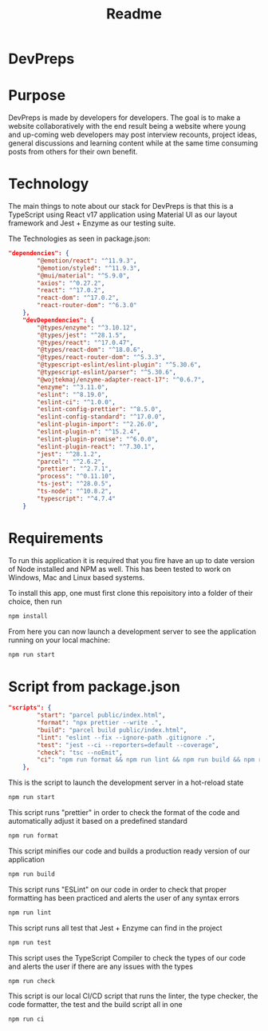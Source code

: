 #+title: Readme

* DevPreps

* Purpose

DevPreps is made by developers for developers. The goal is to make a website collaboratively with the
end result being a website where young and up-coming web developers may post interview recounts, project ideas,
general discussions and learning content while at the same time consuming posts from others for their own benefit.

* Technology
The main things to note about our stack for DevPreps is that this is a TypeScript using React v17 application
using Material UI as our layout framework and Jest + Enzyme as our testing suite.

The Technologies as seen in package.json:
#+BEGIN_SRC json
"dependencies": {
		"@emotion/react": "^11.9.3",
		"@emotion/styled": "^11.9.3",
		"@mui/material": "^5.9.0",
		"axios": "^0.27.2",
		"react": "^17.0.2",
		"react-dom": "^17.0.2",
		"react-router-dom": "^6.3.0"
	},
	"devDependencies": {
		"@types/enzyme": "^3.10.12",
		"@types/jest": "^28.1.5",
		"@types/react": "^17.0.47",
		"@types/react-dom": "^18.0.6",
		"@types/react-router-dom": "^5.3.3",
		"@typescript-eslint/eslint-plugin": "^5.30.6",
		"@typescript-eslint/parser": "^5.30.6",
		"@wojtekmaj/enzyme-adapter-react-17": "^0.6.7",
		"enzyme": "^3.11.0",
		"eslint": "^8.19.0",
		"eslint-ci": "^1.0.0",
		"eslint-config-prettier": "^8.5.0",
		"eslint-config-standard": "^17.0.0",
		"eslint-plugin-import": "^2.26.0",
		"eslint-plugin-n": "^15.2.4",
		"eslint-plugin-promise": "^6.0.0",
		"eslint-plugin-react": "^7.30.1",
		"jest": "^28.1.2",
		"parcel": "^2.6.2",
		"prettier": "^2.7.1",
		"process": "^0.11.10",
		"ts-jest": "^28.0.5",
		"ts-node": "^10.8.2",
		"typescript": "^4.7.4"
	}
#+END_SRC

* Requirements

To run this application it is required that you fire have an up to date version of Node installed and NPM as well. This
has been tested to work on Windows, Mac and Linux based systems.

To install this app, one must first clone this repoisitory into a folder of their choice, then run
#+BEGIN_SRC bash
npm install
#+END_SRC
From here you can now launch a development server to see the application running on your local machine:
#+BEGIN_SRC bash
npm run start
#+END_SRC

* Script from package.json

#+BEGIN_SRC json
"scripts": {
		"start": "parcel public/index.html",
		"format": "npx prettier --write .",
		"build": "parcel build public/index.html",
		"lint": "eslint --fix --ignore-path .gitignore .",
		"test": "jest --ci --reporters=default --coverage",
		"check": "tsc --noEmit",
		"ci": "npm run format && npm run lint && npm run build && npm run test"
	},
#+END_SRC

This is the script to launch the development server in a hot-reload state
#+BEGIN_SRC bash
npm run start
#+END_SRC

This script runs "prettier" in order to check the format of the code and automatically adjust it based on a predefined standard
#+BEGIN_SRC bash
npm run format
#+END_SRC

This script minifies our code and builds a production ready version of our application
#+BEGIN_SRC bash
npm run build
#+END_SRC

This script runs "ESLint" on our code in order to check that proper formatting has been practiced and alerts the user of any syntax errors
#+BEGIN_SRC bash
npm run lint
#+END_SRC

This script runs all test that Jest + Enzyme can find in the project
#+BEGIN_SRC bash
npm run test
#+END_SRC

This script uses the TypeScript Compiler to check the types of our code and alerts the user if there are any issues with the types
#+BEGIN_SRC bash
npm run check
#+END_SRC

This script is our local CI/CD script that runs the linter, the type checker, the code formatter, the test and the build script all in one
#+BEGIN_SRC bash
npm run ci
#+END_SRC
